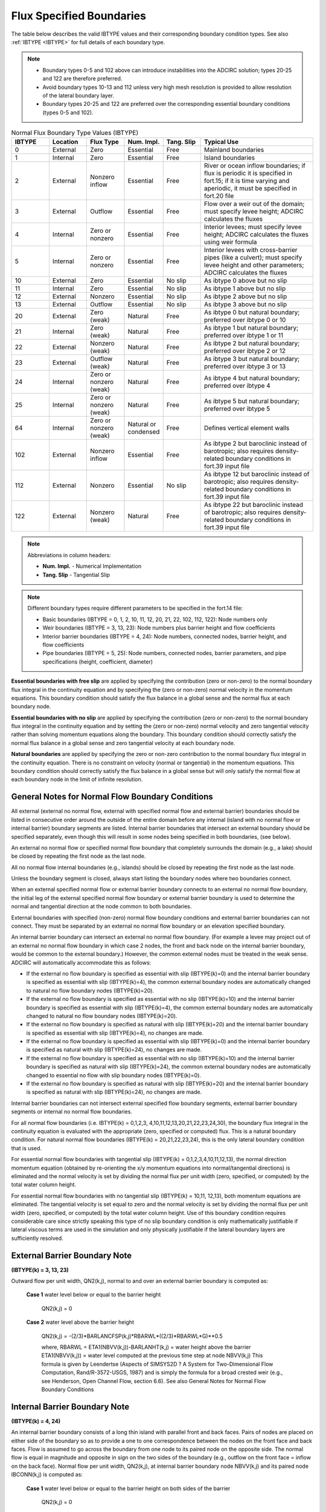 .. meta::
   :description: Flux specified boundaries in ADCIRC
   :keywords: adcirc, flux specified boundaries

.. _flux_specified_boundaries:

Flux Specified Boundaries
=========================

The table below describes the valid IBTYPE values and their corresponding boundary condition types. See also :ref:`IBTYPE <IBTYPE>` for full details of each boundary type.

.. note::

   * Boundary types 0-5 and 102 above can introduce instabilities into the ADCIRC solution; types 20-25 and 122 are therefore preferred.
   * Avoid boundary types 10-13 and 112 unless very high mesh resolution is provided to allow resolution of the lateral boundary layer.
   * Boundary types 20-25 and 122 are preferred over the corresponding essential boundary conditions (types 0-5 and 102).

.. list-table:: Normal Flux Boundary Type Values (IBTYPE)
   :widths: 10 10 10 10 10 30
   :width: 100%
   :header-rows: 1
   :class: wrap-table, tighter-table

   * - IBTYPE
     - Location
     - Flux Type
     - Num. Impl.
     - Tang. Slip
     - Typical Use
   * - 0
     - External
     - Zero
     - Essential
     - Free
     - Mainland boundaries
   * - 1
     - Internal
     - Zero
     - Essential
     - Free
     - Island boundaries
   * - 2
     - External
     - Nonzero inflow
     - Essential
     - Free
     - River or ocean inflow boundaries; 
       if flux is periodic it is specified in fort.15; 
       if it is time varying and aperiodic, it must be 
       specified in fort.20 file
   * - 3
     - External
     - Outflow
     - Essential
     - Free
     - Flow over a weir out of the domain; 
       must specify levee height; 
       ADCIRC calculates the fluxes
   * - 4
     - Internal
     - Zero or nonzero
     - Essential
     - Free
     - Interior levees; must specify levee height; 
       ADCIRC calculates the fluxes using weir formula
   * - 5
     - Internal
     - Zero or nonzero
     - Essential
     - Free
     - Interior levees with cross-barrier pipes (like a culvert); 
       must specify levee height and other parameters; 
       ADCIRC calculates the fluxes
   * - 10
     - External
     - Zero
     - Essential
     - No slip
     - As ibtype 0 above but no slip
   * - 11
     - Internal
     - Zero
     - Essential
     - No slip
     - As ibtype 1 above but no slip
   * - 12
     - External
     - Nonzero
     - Essential
     - No slip
     - As ibtype 2 above but no slip
   * - 13
     - External
     - Outflow
     - Essential
     - No slip
     - As ibtype 3 above but no slip
   * - 20
     - External
     - Zero (weak)
     - Natural
     - Free
     - As ibtype 0 but natural boundary; 
       preferred over ibtype 0 or 10
   * - 21
     - Internal
     - Zero (weak)
     - Natural
     - Free
     - As ibtype 1 but natural boundary; 
       preferred over ibtype 1 or 11
   * - 22
     - External
     - Nonzero (weak)
     - Natural
     - Free
     - As ibtype 2 but natural boundary; 
       preferred over ibtype 2 or 12
   * - 23
     - External
     - Outflow (weak)
     - Natural
     - Free
     - As ibtype 3 but natural boundary; 
       preferred over ibtype 3 or 13
   * - 24
     - Internal
     - Zero or nonzero (weak)
     - Natural
     - Free
     - As ibtype 4 but natural boundary; 
       preferred over ibtype 4
   * - 25
     - Internal
     - Zero or nonzero (weak)
     - Natural
     - Free
     - As ibtype 5 but natural boundary; 
       preferred over ibtype 5
   * - 64
     - Internal
     - Zero or nonzero (weak)
     - Natural or condensed
     - Free
     - Defines vertical element walls
   * - 102
     - External
     - Nonzero inflow
     - Essential
     - Free
     - As ibtype 2 but baroclinic instead of barotropic; 
       also requires density-related boundary conditions 
       in fort.39 input file
   * - 112
     - External
     - Nonzero
     - Essential
     - No slip
     - As ibtype 12 but baroclinic instead of barotropic; 
       also requires density-related boundary conditions 
       in fort.39 input file
   * - 122
     - External
     - Nonzero (weak)
     - Natural
     - Free
     - As ibtype 22 but baroclinic instead of barotropic; 
       also requires density-related boundary conditions 
       in fort.39 input file

.. note::
   Abbreviations in column headers:

   * **Num. Impl.** - Numerical Implementation
   * **Tang. Slip** - Tangential Slip

.. note::
   Different boundary types require different parameters to be specified in the fort.14 file:
   
   * Basic boundaries (IBTYPE = 0, 1, 2, 10, 11, 12, 20, 21, 22, 102, 112, 122): Node numbers only
   * Weir boundaries (IBTYPE = 3, 13, 23): Node numbers plus barrier height and flow coefficients
   * Interior barrier boundaries (IBTYPE = 4, 24): Node numbers, connected nodes, barrier height, and flow coefficients
   * Pipe boundaries (IBTYPE = 5, 25): Node numbers, connected nodes, barrier parameters, and pipe specifications (height, coefficient, diameter)

**Essential boundaries with free slip** are applied by specifying the
contribution (zero or non-zero) to the normal boundary flux integral in the
continuity equation and by specifying the (zero or non-zero) normal velocity in
the momentum equations. This boundary condition should satisfy the flux balance
in a global sense and the normal flux at each boundary node.

**Essential boundaries with no slip** are applied by specifying the contribution
(zero or non-zero) to the normal boundary flux integral in the continuity
equation and by setting the (zero or non-zero) normal velocity and zero
tangential velocity rather than solving momentum equations along the boundary.
This boundary condition should correctly satisfy the normal flux balance in a
global sense and zero tangential velocity at each boundary node.

**Natural boundaries** are applied by specifying the zero or non-zero
contribution to the normal boundary flux integral in the continuity equation.
There is no constraint on velocity (normal or tangential) in the momentum
equations. This boundary condition should correctly satisfy the flux balance in
a global sense but will only satisfy the normal flow at each boundary node in
the limit of infinite resolution.

.. _general_notes_for_normal_flow_boundary_conditions:

General Notes for Normal Flow Boundary Conditions
-------------------------------------------------

All external (external no normal flow, external with specified normal flow and
external barrier) boundaries should be listed in consecutive order around the
outside of the entire domain before any internal (island with no normal flow or
internal barrier) boundary segments are listed. Internal barrier boundaries that
intersect an external boundary should be specified separately, even though this
will result in some nodes being specified in both boundaries, (see below).

An external no normal flow or specified normal flow boundary that completely
surrounds the domain (e.g., a lake) should be closed by repeating the first node
as the last node.

All no normal flow internal boundaries (e.g., islands) should be closed by
repeating the first node as the last node.

Unless the boundary segment is closed, always start listing the boundary nodes
where two boundaries connect.

When an external specified normal flow or external barrier boundary connects to
an external no normal flow boundary, the initial leg of the external specified
normal flow boundary or external barrier boundary is used to determine the
normal and tangential direction at the node common to both boundaries.

External boundaries with specified (non-zero) normal flow boundary conditions
and external barrier boundaries can not connect. They must be separated by an
external no normal flow boundary or an elevation specified boundary.

An internal barrier boundary can intersect an external no normal flow boundary.
(For example a levee may project out of an external no normal flow boundary in
which case 2 nodes, the front and back node on the internal barrier boundary,
would be common to the external boundary.) However, the common external nodes
must be treated in the weak sense. ADCIRC will automatically accommodate this as
follows:

-  If the external no flow boundary is specified as essential with slip
   (IBTYPE(k)=0) and the internal barrier boundary is specified as essential
   with slip (IBTYPE(k)=4), the common external boundary nodes are automatically
   changed to natural no flow boundary nodes (IBTYPE(k)=20).
-  If the external no flow boundary is specified as essential with no slip
   (IBTYPE(k)=10) and the internal barrier boundary is specified as essential
   with slip (IBTYPE(k)=4), the common external boundary nodes are automatically
   changed to natural no flow boundary nodes (IBTYPE(k)=20).
-  If the external no flow boundary is specified as natural with slip
   (IBTYPE(k)=20) and the internal barrier boundary is specified as essential
   with slip (IBTYPE(k)=4), no changes are made.
-  If the external no flow boundary is specified as essential with slip
   (IBTYPE(k)=0) and the internal barrier boundary is specified as natural with
   slip (IBTYPE(k)=24), no changes are made.
-  If the external no flow boundary is specified as essential with no slip
   (IBTYPE(k)=10) and the internal barrier boundary is specified as natural with
   slip (IBTYPE(k)=24), the common external boundary nodes are automatically
   changed to essential no flow with slip boundary nodes (IBTYPE(k)=0).
-  If the external no flow boundary is specified as natural with slip
   (IBTYPE(k)=20) and the internal barrier boundary is specified as natural with
   slip (IBTYPE(k)=24), no changes are made.

Internal barrier boundaries can not intersect external specified flow boundary
segments, external barrier boundary segments or internal no normal flow
boundaries.

For all normal flow boundaries (i.e. IBTYPE(k) = 0,1,2,3,
4,10,11,12,13,20,21,22,23,24,30), the boundary flux integral in the continuity
equation is evaluated with the appropriate (zero, specified or computed) flux.
This is a natural boundary condition. For natural normal flow boundaries
(IBTYPE(k) = 20,21,22,23,24), this is the only lateral boundary condition that
is used.

For essential normal flow boundaries with tangential slip (IBTYPE(k) =
0,1,2,3,4,10,11,12,13), the normal direction momentum equation (obtained by
re-orienting the x/y momentum equations into normal/tangential directions) is
eliminated and the normal velocity is set by dividing the normal flux per unit
width (zero, specified, or computed) by the total water column height.

For essential normal flow boundaries with no tangential slip (IBTYPE(k) = 10,11,
12,13), both momentum equations are eliminated. The tangential velocity is set
equal to zero and the normal velocity is set by dividing the normal flux per
unit width (zero, specified, or computed) by the total water column height. Use
of this boundary condition requires considerable care since strictly speaking
this type of no slip boundary condition is only mathematically justifiable if
lateral viscous terms are used in the simulation and only physically justifiable
if the lateral boundary layers are sufficiently resolved.

.. _external_barrier_boundary_note:

External Barrier Boundary Note
------------------------------

**(IBTYPE(k) = 3, 13, 23)**

Outward flow per unit width, QN2(k,j), normal to and over an external barrier
boundary is computed as:

   **Case 1** water level below or equal to the barrier height

      QN2(k,j) = 0

   **Case 2** water level above the barrier height

      QN2(k,j) = -(2/3)*BARLANCFSP(k,j)*RBARWL*((2/3)*RBARWL*G)**0.5

      where, RBARWL = ETA1(NBVV(k,j))-BARLANHT(k,j) = water height above the
      barrier
      ETA1(NBVV(k,j)) = water level computed at the previous time step at node
      NBVV(k,j)
      This formula is given by Leendertse (Aspects of SIMSYS2D ? A System for
      Two-Dimensional Flow Computation, Rand/R-3572-USGS, 1987) and is simply
      the formula for a broad crested weir (e.g., see Henderson, Open Channel
      Flow, section 6.6).
      See also General Notes for Normal Flow Boundary Conditions

.. _internal_barrier_boundary_note:

Internal Barrier Boundary Note
------------------------------

**(IBTYPE(k) = 4, 24)**

An internal barrier boundary consists of a long thin island with parallel front
and back faces. Pairs of nodes are placed on either side of the boundary so as
to provide a one to one correspondence between the nodes on the front face and
back faces. Flow is assumed to go across the boundary from one node to its
paired node on the opposite side. The normal flow is equal in magnitude and
opposite in sign on the two sides of the boundary (e.g., outflow on the front
face = inflow on the back face). Normal flow per unit width, QN2(k,j), at
internal barrier boundary node NBVV(k,j) and its paired node IBCONN(k,j) is
computed as:

   **Case 1** water level below or equal to the barrier height on both sides of
   the barrier

      QN2(k,j) = 0

   **Case 2** water level above the barrier height but equal on both sides of
   the barrier

      QN2(k,j) = 0

   *' Case 3*' water level above the barrier height but greater on the front
   side than on the back with subcritical flow across the barrier. Subcritical
   flow from front to back across the barrier occurs if the water level height
   above the barrier on the back side is greater than 2/3 the water level height
   above the barrier on the front side (i.e., RBARWL2 > 0.667*RBARWL1).

      QN2(k,j) = -RAMP*BARINCFSB(k,j)*RBARWL2*(2*G*(RBARWL1-RBARWL2))**0.5

   **Case 4** water level above the barrier height but greater on the front side
   than on the back with supercritical flow across the barrier. Supercritical
   flow from front to back across the barrier occurs if the water level height
   above the barrier on the back side is less than or equal to 2/3 the water
   level height above the barrier on the front side (i.e., RBARWL2 <
   0.667*RBARWL1).

      QN2(k,j) = -(2/3)*RAMP*BARINCFSP(k,j)*RBARWL1*((2/3)*RBARWL1*G)**0.5

   **Case 5** water level above the barrier height but greater on the back side
   than on the front with subcritical flow across the barrier. Subcritical flow
   from back to front across the barrier occurs if the water level height above
   the barrier on the front side is greater than 2/3 the water level height
   above the barrier on the back side (i.e., RBARWL1 > 0.667*RBARWL2).

      QN2(k,j) = RAMP*BARINCFSB(k,j)*RBARWL1*(2*G*(RBARWL2-RBARWL1))**0.5

   **Case 6** water level above the barrier height but greater on the back side
   than on the front with supercritical flow across the barrier. Supercritical
   flow from back to front across the barrier occurs if the water level height
   above the barrier on the front side is less than or equal to 2/3 the water
   level height above the barrier on the back side (i.e., RBARWL1 <
   0.667*RBARWL2).

      QN2(k,j) = (2/3)*RAMP*BARINCFSP(k,j)*RBARWL2*((2/3)*RBARWL2*G)**0.5

         where

            RBARWL1 = ETA1(NBVV(k,j))-BARINHT(k,j) = water height above the
            barrier on the front side of the barrier
            RBARWL2 = ETA1(IBCONN(k,j))- BARINHT(k,j) = water height above the
            barrier on the back side of the barrier
            ETA1(NBVV(k,j)) = water level computed at the previous time step on
            the front side of the barrier
            ETA1(IBCONN(k,j)) = water level computed at the previous time step
            on the back side of the barrier

   These formulae are given by Leendertse (Aspects of SIMSYS2D ? A System for
   Two-Dimensional Flow Computation, Rand/R-3572-USGS, 1987) and are simply the
   formulae for a broad crested weir (e.g., see Henderson, Open Channel Flow,
   section 6.6).
   See also General Notes for Normal Flow Boundary Conditions

.. _internal_barrier_boundary_with_cross_barrier_pipes_note:

Vertical Element Walls Note
---------------------------

**(IBTYPE(k) = 64)**

For IBTYPE(k) = 64, the barrier is a vertical element wall. See :ref:`vertical element walls <special_features_vertical_element_walls>` for details.


Internal Barrier Boundary with Cross Barrier Pipes Note
-------------------------------------------------------

**(IBTYPE(k) = 5,25)**

This type differs from IBTYPE(k)=5 or 25 This type differs from IBTYPE(k)=4 and
24 in that the barrier contains a cross barrier pipe with a specified height,
pipe coefficient, and pipe diameter. The formulation of this boundary type is
described in detail in the Technical Publication “Leaky Internal-Barrier
Normal-Flow Boundaries in the ADCIRC Coastal Hydrodynamics Code“.

Because this boundary type has so much in common with IBTYPE(k)=4 or 24, only
the differences will be described here. Normal flow per unit width, QN2(k,j), at
internal barrier boundary with cross barrier pipes node NBVV(k,j) and its paired
node IBCONN(k,j) is computed as:

   **Case 1**: Water level on both sides of the internal barrier below the
   height of the crown of the cross barrier pipe

      QN2(k,j) = 0

   **Case 2**: Water level on both sides of the internal barrier equal

      QN2(k,j) = 0

   **Case 3:** Water elevation on the front side of the internal barrier greater
   than water elevation on the back side; water elevation on the front side
   greater than the crown height of the cross-barrier pipe; and water elevation
   on the back side below crown height of the pipe

      QN2(k,j) = -RAMP*(0.25*pi*D^2)*(2*G*RBARWL1/(1+PIPECOEFR(k,j)))^0.5

         where

            RBARWL1 = ETA2(NBVV(k,j))-PIPEHTR(k,j)

   **Case 4:** Water elevation on the front side of the internal barrier greater
   than water elevation on the back side; water elevation on the front side
   greater than the crown height of the cross barrier pipe; and water elevation
   on the back side above the crown height of the pipe.

      QN2(k,j) =
      -RAMP*0.25*pi*PIPEDIAMR^2*(2*G*(RBARWL1-RBARWL2)/PIPECOEF(k,j))^0.5

         where

            RBARWL1 = ETA2(NBVV(k,j))-PIPEHTR(k,j)
            RBARWL2 = ETA2(IBCONN(k,j))-PIPEHTR(k,j)

   **Case 5:** Water elevation on the back side of the internal barrier greater
   than water elevation on the front side; water elevation on the back side
   greater than the crown height of the cross-barrier pipe; and water elevation
   on the front side below the crown height of the pipe.

      QN2(I)= RAMP*0.25*pi*(PIPEDIAMR)^2 \* (2*G*RBARWL2 / (1
      +/PIPECOEF(k,j)))^0.5

         where

            RBARWL2 = ETA2(IBCONN(k,j))-PIPEHTR(k,j)

   **Case 6:** Water elevation on the back side of the internal barrier greater
   than water elevation on the front side; water elevation on the back side
   greater than the crown height of the cross-barrier pipe; and water elevation
   on the front side above the crown height of the pipe.

      QN2(I)=
      RAMP**0.25*pi*(PIPEDIAMR(k,j))^2*(2*G*(RBARWL2-RBARWL1)/PIPECOEFR(k,j))^0.5

         where

            RBARWL1 = ETA2(NBVV(k,j))-PIPEHTR(k,j)
            RBARWL2 = ETA2(IBCONN(k,j))-PIPEHTR(k,j)

   Details of the rationale and implementation of this boundary type can be
   found in the following reference:

      Westerink, J.J., R.A. Luettich and A. Militello, 2001, Leaky
      internal-barrier normal-flow boundaries in the ADCIRC coastal
      hydrodynamics code, Coastal and Hydraulic Engineering Technical Note
      ERDC/CHL CHETN-IV-32, U.S. Army Engineer Research and Development Center,
      Vicksburg, MS., February 2001, 28p.
